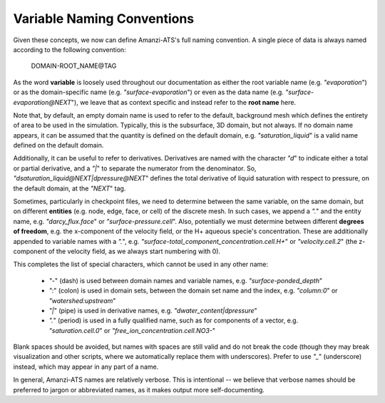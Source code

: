Variable Naming Conventions
===========================

Given these concepts, we now can define Amanzi-ATS's full naming
convention.  A single piece of data is always named according to the
following convention:

    DOMAIN-ROOT_NAME\@TAG

As the word **variable** is loosely used throughout our documentation
as either the root variable name (e.g. `"evaporation`") or as the
domain-specific name (e.g. `"surface-evaporation`") or even as the
data name (e.g. `"surface-evaporation@NEXT`"), we leave that as
context specific and instead refer to the **root name** here.

Note that, by default, an empty domain name is used to refer to the
default, background mesh which defines the entirety of area to be used
in the simulation.  Typically, this is the subsurface, 3D domain, but
not always.  If no domain name appears, it can be assumed that the
quantity is defined on the default domain, e.g. `"saturation_liquid`"
is a valid name defined on the default domain.

Additionally, it can be useful to refer to derivatives.  Derivatives
are named with the character `"d`" to indicate either a total or
partial derivative, and a `"|`" to separate the numerator from the
denominator.  So, `"dsaturation_liquid@NEXT|dpressure@NEXT`" defines
the total derivative of liquid saturation with respect to pressure, on
the default domain, at the `"NEXT`" tag.

Sometimes, particularly in checkpoint files, we need to determine
between the same variable, on the same domain, but on different
**entities** (e.g. node, edge, face, or cell) of the discrete mesh.
In such cases, we append a `".`" and the entity name,
e.g. `"darcy_flux.face`" or `"surface-pressure.cell`".  Also,
potentially we must determine between different **degrees of
freedom**, e.g. the x-component of the velocity field, or the H+
aqueous specie's concentration.  These are additionally appended to
variable names with a `".`",
e.g. `"surface-total_component_concentration.cell.H+`" or
`"velocity.cell.2`" (the z-component of the velocity field, as we
always start numbering with 0).

This completes the list of special characters, which cannot be used in
any other name:

  * `"-`" (dash) is used between domain names and variable names, e.g. `"surface-ponded_depth`"
  * `":`" (colon) is used in domain sets, between the domain set name and the index, e.g. `"column:0`" or `"watershed:upstream`"
  * `"|`" (pipe) is used in derivative names, e.g. `"dwater_content|dpressure`"
  * `".`" (period) is used in a fully qualified name, such as for components of a vector, e.g. `"saturation.cell.0`" or `"free_ion_concentration.cell.NO3-`"

Blank spaces should be avoided, but names with spaces are still valid
and do not break the code (though they may break visualization and
other scripts, where we automatically replace them with
underscores).  Prefer to use `"_`" (underscore) instead, which may
appear in any part of a name.

In general, Amanzi-ATS names are relatively verbose. This is
intentional -- we believe that verbose names should be preferred to
jargon or abbreviated names, as it makes output more self-documenting.

